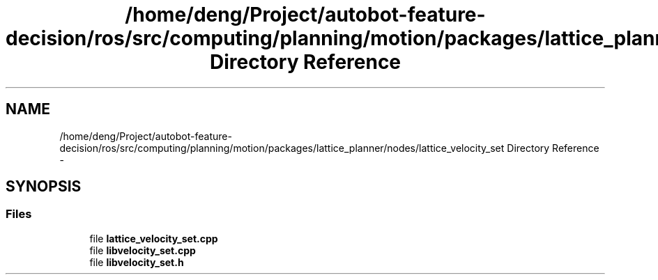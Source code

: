 .TH "/home/deng/Project/autobot-feature-decision/ros/src/computing/planning/motion/packages/lattice_planner/nodes/lattice_velocity_set Directory Reference" 3 "Fri May 22 2020" "Autoware_Doxygen" \" -*- nroff -*-
.ad l
.nh
.SH NAME
/home/deng/Project/autobot-feature-decision/ros/src/computing/planning/motion/packages/lattice_planner/nodes/lattice_velocity_set Directory Reference \- 
.SH SYNOPSIS
.br
.PP
.SS "Files"

.in +1c
.ti -1c
.RI "file \fBlattice_velocity_set\&.cpp\fP"
.br
.ti -1c
.RI "file \fBlibvelocity_set\&.cpp\fP"
.br
.ti -1c
.RI "file \fBlibvelocity_set\&.h\fP"
.br
.in -1c
